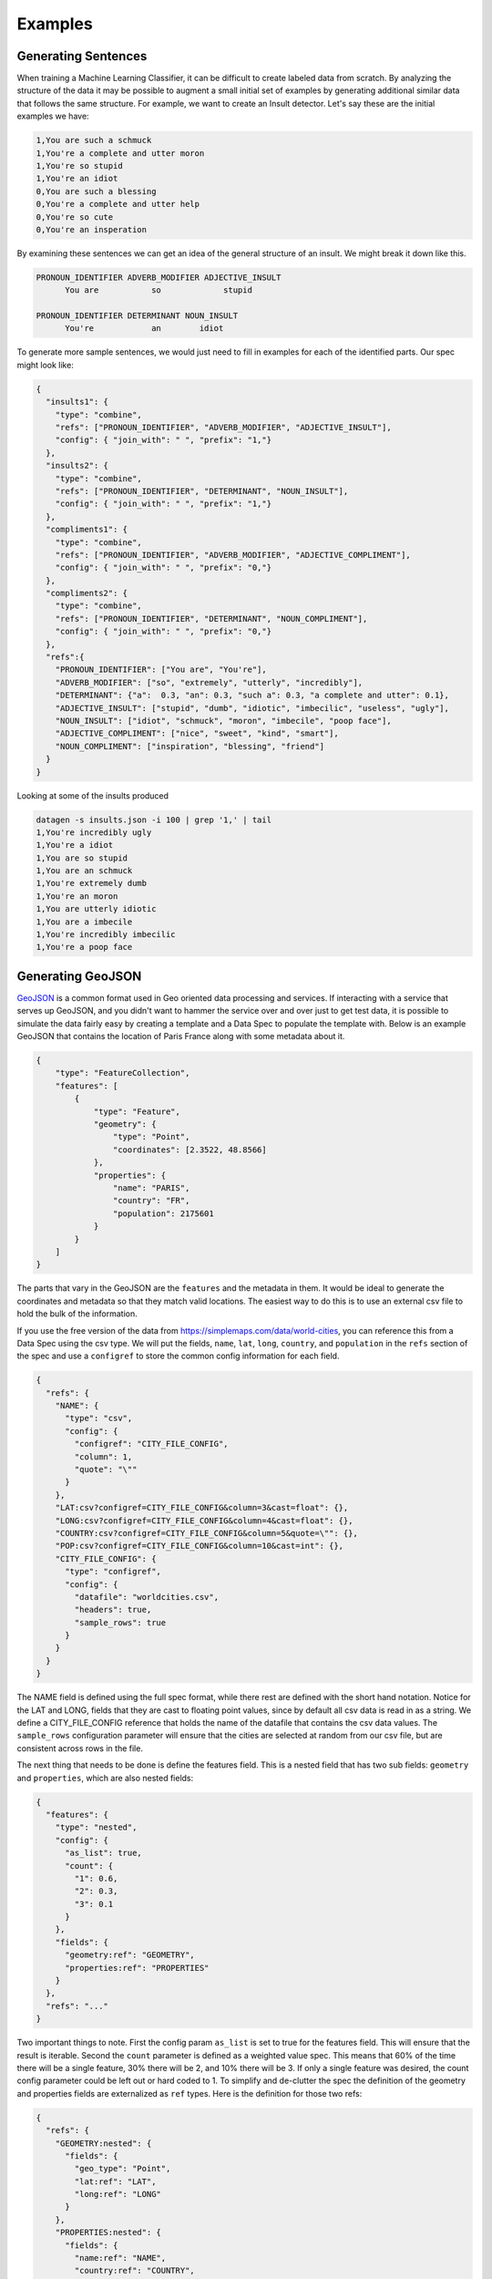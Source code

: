 Examples
========

Generating Sentences
--------------------

When training a Machine Learning Classifier, it can be difficult to create labeled data from scratch.  By analyzing
the structure of the data it may be possible to augment a small initial set of examples by generating additional
similar data that follows the same structure. For example, we want to create an Insult detector. Let's say these are
the initial examples we have:

.. code-block:: text

   1,You are such a schmuck
   1,You're a complete and utter moron
   1,You're so stupid
   1,You're an idiot
   0,You are such a blessing
   0,You're a complete and utter help
   0,You're so cute
   0,You're an insperation

By examining these sentences we can get an idea of the general structure of an insult.  We might break it down like this.

.. code-block:: text

   PRONOUN_IDENTIFIER ADVERB_MODIFIER ADJECTIVE_INSULT
         You are           so             stupid

   PRONOUN_IDENTIFIER DETERMINANT NOUN_INSULT
         You're            an        idiot

To generate more sample sentences, we would just need to fill in examples for each of the identified parts.  Our spec
might look like:

.. code-block:: json

   {
     "insults1": {
       "type": "combine",
       "refs": ["PRONOUN_IDENTIFIER", "ADVERB_MODIFIER", "ADJECTIVE_INSULT"],
       "config": { "join_with": " ", "prefix": "1,"}
     },
     "insults2": {
       "type": "combine",
       "refs": ["PRONOUN_IDENTIFIER", "DETERMINANT", "NOUN_INSULT"],
       "config": { "join_with": " ", "prefix": "1,"}
     },
     "compliments1": {
       "type": "combine",
       "refs": ["PRONOUN_IDENTIFIER", "ADVERB_MODIFIER", "ADJECTIVE_COMPLIMENT"],
       "config": { "join_with": " ", "prefix": "0,"}
     },
     "compliments2": {
       "type": "combine",
       "refs": ["PRONOUN_IDENTIFIER", "DETERMINANT", "NOUN_COMPLIMENT"],
       "config": { "join_with": " ", "prefix": "0,"}
     },
     "refs":{
       "PRONOUN_IDENTIFIER": ["You are", "You're"],
       "ADVERB_MODIFIER": ["so", "extremely", "utterly", "incredibly"],
       "DETERMINANT": {"a":  0.3, "an": 0.3, "such a": 0.3, "a complete and utter": 0.1},
       "ADJECTIVE_INSULT": ["stupid", "dumb", "idiotic", "imbecilic", "useless", "ugly"],
       "NOUN_INSULT": ["idiot", "schmuck", "moron", "imbecile", "poop face"],
       "ADJECTIVE_COMPLIMENT": ["nice", "sweet", "kind", "smart"],
       "NOUN_COMPLIMENT": ["inspiration", "blessing", "friend"]
     }
   }

Looking at some of the insults produced

.. code-block:: text

    datagen -s insults.json -i 100 | grep '1,' | tail
    1,You're incredibly ugly
    1,You're a idiot
    1,You are so stupid
    1,You are an schmuck
    1,You're extremely dumb
    1,You're an moron
    1,You are utterly idiotic
    1,You are a imbecile
    1,You're incredibly imbecilic
    1,You're a poop face

Generating GeoJSON
------------------

`GeoJSON <https://en.wikipedia.org/wiki/GeoJSON>`_ is a common format used in Geo oriented data processing and services.
If interacting with a service that serves up GeoJSON, and you didn't want to hammer the service over and over
just to get test data, it is possible to simulate the data fairly easy by creating a template and a Data Spec to
populate the template with.  Below is an example GeoJSON that contains the location of Paris France along with some
metadata about it.

.. code-block:: json

    {
        "type": "FeatureCollection",
        "features": [
            {
                "type": "Feature",
                "geometry": {
                    "type": "Point",
                    "coordinates": [2.3522, 48.8566]
                },
                "properties": {
                    "name": "PARIS",
                    "country": "FR",
                    "population": 2175601
                }
            }
        ]
    }

The parts that vary in the GeoJSON are the ``features`` and the metadata in them. It would be ideal to generate the
coordinates and metadata so that they match valid locations.  The easiest way to do this is to use an external csv
file to hold the bulk of the information.

If you use the free version of the data from https://simplemaps.com/data/world-cities, you can reference this from a
Data Spec using the csv type. We will put the fields, ``name``, ``lat``, ``long``, ``country``, and ``population`` in
the ``refs`` section of the spec and use a ``configref`` to store the common config information for each field.

.. code-block:: json

    {
      "refs": {
        "NAME": {
          "type": "csv",
          "config": {
            "configref": "CITY_FILE_CONFIG",
            "column": 1,
            "quote": "\""
          }
        },
        "LAT:csv?configref=CITY_FILE_CONFIG&column=3&cast=float": {},
        "LONG:csv?configref=CITY_FILE_CONFIG&column=4&cast=float": {},
        "COUNTRY:csv?configref=CITY_FILE_CONFIG&column=5&quote=\"": {},
        "POP:csv?configref=CITY_FILE_CONFIG&column=10&cast=int": {},
        "CITY_FILE_CONFIG": {
          "type": "configref",
          "config": {
            "datafile": "worldcities.csv",
            "headers": true,
            "sample_rows": true
          }
        }
      }
    }

The NAME field is defined using the full spec format, while there rest are defined with the short hand notation.
Notice for the LAT and LONG, fields that they are cast to floating point values, since by default all csv data is
read in as a string.  We define a CITY_FILE_CONFIG reference that holds the name of the datafile that contains the csv
data values. The ``sample_rows`` configuration parameter will ensure that the cities are selected at random from our
csv file, but are consistent across rows in the file.

The next thing that needs to be done is define the features field.  This is a nested field that has two sub fields:
``geometry`` and ``properties``, which are also nested fields:

.. code-block:: json

    {
      "features": {
        "type": "nested",
        "config": {
          "as_list": true,
          "count": {
            "1": 0.6,
            "2": 0.3,
            "3": 0.1
          }
        },
        "fields": {
          "geometry:ref": "GEOMETRY",
          "properties:ref": "PROPERTIES"
        }
      },
      "refs": "..."
    }

Two important things to note. First the config param ``as_list`` is set to true for the features field. This will
ensure that the result is iterable. Second the ``count`` parameter is defined as a weighted value spec. This means that
60% of the time there will be a single feature, 30% there will be 2, and 10% there will be 3. If only a single
feature was desired, the count config parameter could be left out or hard coded to 1. To simplify and de-clutter the
spec the definition of the geometry and properties fields are externalized as ``ref`` types. Here is the definition
for those two refs:

.. code-block:: json

    {
      "refs": {
        "GEOMETRY:nested": {
          "fields": {
            "geo_type": "Point",
            "lat:ref": "LAT",
            "long:ref": "LONG"
          }
        },
        "PROPERTIES:nested": {
          "fields": {
            "name:ref": "NAME",
            "country:ref": "COUNTRY",
            "population:ref": "POP"
          },
          "field_groups": {
            "0.8": ["name", "country", "population"],
            "0.2": ["name", "country"],
          }
        },
        "...": "..."
      }
    }

Both ``GEOMETRY`` and ``PROPERTIES`` are nested fields. The ``geometry`` element has a field called type.  ``type`` is
currently a reserved key word in DataSpecs, so can't be used as a field name. The field is named geo_type instead and
the value is set to a constant value "Point". There are other types of geometry, but for this demo we are only
producing points. The lat and long field are supplied from the csv fie using the references that were defined earlier.
The properties values also come from the references defined earlier.  The ``PROPERTIES`` reference is a nested type
and has another property defined ``field_groups``.  These are explained in detail in :ref:`FieldGroups<field_groups>`
The type here is a weighted one. 80% of the records will contain all three fields in the properties and 20% of the
time there will only be two.

If we run the spec as is this is an example of the data that is produced:

.. code-block:: shell

    $ datagen -s spec.json -d data -i 1 --log-level off -x --format json-pretty

.. code-block:: json

    {
        "features": [
            {
                "geometry": {
                    "geo_type": "Point",
                    "lat": 52.6624,
                    "long": 5.2
                },
                "properties": {
                    "name": "\"Venhuizen\"",
                    "country": "\"Netherlands\"",
                    "population": 7828
                }
            }
        ]
    }

This is close to the desired GeoJSON format but not quite.  We need to use this data to populate a template. The art
of writing `Jinja2 <https://pypi.org/project/Jinja2/>`_ templates is beyond the scope of this example.  Below is our
template for creating GeoJSON from our example Data Spec:

.. code-block:: python

    {
      "type": "FeatureCollection",
      "features": [
    {%- for feature in features %}
        {
          "type": "Feature",
          "geometry": {
            "type": "{{ feature['geometry']['geo_type'] }}",
            "coordinates": [{{ feature['geometry']['long'] }}, {{ feature['geometry']['lat'] }}]
          },
          "properties": {
      {%- for key, value in feature['properties'].items() %}
            "{{ key }}": {{ value }}{% if not loop.last %},{% endif %}
      {%- endfor %}
          }
        }{% if not loop.last %},{% endif %}
    {%- endfor %}
      ]
    }

Running the earlier command and specifying this template produces:

.. code-block:: shell

    $ datagen -s spec.json -d data -i 1 --log-level off -x -t geojson.jinja

.. code-block:: json

    {
      "type": "FeatureCollection",
      "features": [
        {
          "type": "Feature",
          "geometry": {
            "type": "Point",
            "coordinates": [13.2167, 46.2167]
          },
          "properties": {
            "name": "Tarcento",
            "country": "Italy",
            "population": 8964
          }
        },
        {
          "type": "Feature",
          "geometry": {
            "type": "Point",
            "coordinates": [174.95, -37.2667]
          },
          "properties": {
            "name": "Tuakau",
            "country": "New Zealand",
            "population": 5390
          }
        }
      ]
    }

.. collapse:: Full Version of Data Spec

  .. code-block:: json

    {
      "features": {
        "type": "nested",
        "config": {
          "as_list": true,
          "count": {
            "1": 0.6,
            "2": 0.3,
            "3": 0.1
          }
        },
        "fields": {
          "geometry:ref": "GEOMETRY",
          "properties:ref": "PROPERTIES"
        }
      },
      "refs": {
        "GEOMETRY:nested": {
          "fields": {
            "geo_type:values": "Point",
            "lat:ref": "LAT",
            "long:ref": "LONG"
          }
        },
        "PROPERTIES:nested": {
          "fields": {
            "name:ref": "NAME",
            "country:ref": "COUNTRY",
            "population:ref": "POP"
          },
          "field_groups": {
            "0.8": ["name", "country", "population"],
            "0.2": ["name", "country"],
          }
        },
        "NAME": {
          "type": "csv",
          "config": {
            "configref": "CITY_FILE_CONFIG",
            "column": 1,
            "quote": "\""
          }
        },
        "NAME2:csv?configref=CITY_FILE_CONFIG&column=1&quote=\"": {},
        "LAT:csv?configref=CITY_FILE_CONFIG&column=3&cast=float": {},
        "LONG:csv?configref=CITY_FILE_CONFIG&column=4&cast=float": {},
        "COUNTRY:csv?configref=CITY_FILE_CONFIG&column=5&quote=\"": {},
        "POP:csv?configref=CITY_FILE_CONFIG&column=10&cast=int": {},
        "CITY_FILE_CONFIG": {
          "type": "configref",
          "config": {
            "datafile": "worldcities.csv",
            "headers": true,
            "sample_rows": true
          }
        }
      }
    }
